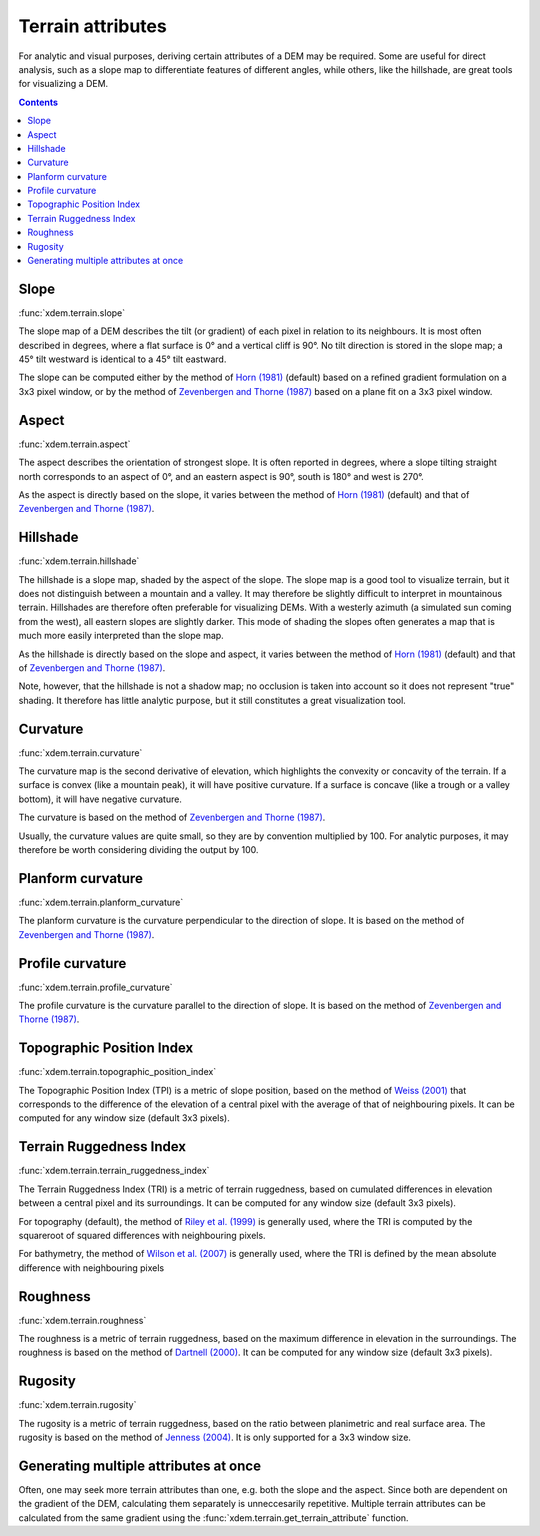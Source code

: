 .. _terrain_attributes:

Terrain attributes
==================

For analytic and visual purposes, deriving certain attributes of a DEM may be required.
Some are useful for direct analysis, such as a slope map to differentiate features of different angles, while others, like the hillshade, are great tools for visualizing a DEM.

.. contents:: Contents
        :local:

Slope
-----
:func:`xdem.terrain.slope`

The slope map of a DEM describes the tilt (or gradient) of each pixel in relation to its neighbours.
It is most often described in degrees, where a flat surface is 0° and a vertical cliff is 90°.
No tilt direction is stored in the slope map; a 45° tilt westward is identical to a 45° tilt eastward.

The slope can be computed either by the method of `Horn (1981) <http://dx.doi.org/10.1109/PROC.1981.11918>`_ (default)
based on a refined gradient formulation on a 3x3 pixel window, or by the method of `Zevenbergen and Thorne (1987)
<http://dx.doi.org/10.1002/esp.3290120107>`_ based on a plane fit on a 3x3 pixel window.

.. image:: ../build/_images/sphx_glr_plot_terrain_attributes_001.png
  :width: 600

.. minigallery:: xdem.terrain.slope
        :add-heading:

Aspect
------
:func:`xdem.terrain.aspect`

The aspect describes the orientation of strongest slope.
It is often reported in degrees, where a slope tilting straight north corresponds to an aspect of 0°, and an eastern
aspect is 90°, south is 180° and west is 270°.

As the aspect is directly based on the slope, it varies between the method of `Horn (1981) <http://dx.doi.org/10.
1109/PROC.1981.11918>`_ (default) and that of `Zevenbergen and Thorne (1987) <http://dx.doi.org/10.1002/esp.3290120107>`_.

.. image:: ../build/_images/sphx_glr_plot_terrain_attributes_002.png
  :width: 600

.. minigallery:: xdem.terrain.aspect
        :add-heading:

Hillshade
---------
:func:`xdem.terrain.hillshade`

The hillshade is a slope map, shaded by the aspect of the slope.
The slope map is a good tool to visualize terrain, but it does not distinguish between a mountain and a valley.
It may therefore be slightly difficult to interpret in mountainous terrain.
Hillshades are therefore often preferable for visualizing DEMs.
With a westerly azimuth (a simulated sun coming from the west), all eastern slopes are slightly darker.
This mode of shading the slopes often generates a map that is much more easily interpreted than the slope map.


As the hillshade is directly based on the slope and aspect, it varies between the method of `Horn (1981) <http://dx.doi
.org/10.1109/PROC.1981.11918>`_ (default) and that of `Zevenbergen and Thorne (1987) <http://dx.doi.org/10.1002/esp.
3290120107>`_.

Note, however, that the hillshade is not a shadow map; no occlusion is taken into account so it does not represent "true" shading.
It therefore has little analytic purpose, but it still constitutes a great visualization tool.

.. image:: ../build/_images/sphx_glr_plot_terrain_attributes_003.png
  :width: 600

.. minigallery:: xdem.terrain.hillshade
        :add-heading:

Curvature
---------
:func:`xdem.terrain.curvature`

The curvature map is the second derivative of elevation, which highlights the convexity or concavity of the terrain.
If a surface is convex (like a mountain peak), it will have positive curvature.
If a surface is concave (like a trough or a valley bottom), it will have negative curvature.

The curvature is based on the method of `Zevenbergen and Thorne (1987) <http://dx.doi.org/10.1002/esp.3290120107>`_.

Usually, the curvature values are quite small, so they are by convention multiplied by 100.
For analytic purposes, it may therefore be worth considering dividing the output by 100.

.. image:: ../build/_images/sphx_glr_plot_terrain_attributes_004.png
  :width: 600

.. minigallery:: xdem.terrain.curvature
        :add-heading:

Planform curvature
------------------
:func:`xdem.terrain.planform_curvature`

The planform curvature is the curvature perpendicular to the direction of slope. It is based on the method of
`Zevenbergen and Thorne (1987) <http://dx.doi.org/10.1002/esp.3290120107>`_.

.. image:: ../build/_images/sphx_glr_plot_terrain_attributes_005.png
  :width: 600

.. minigallery:: xdem.terrain.planform_curvature
        :add-heading:

Profile curvature
-----------------
:func:`xdem.terrain.profile_curvature`

The profile curvature is the curvature parallel to the direction of slope. It is based on the method of
`Zevenbergen and Thorne (1987) <http://dx.doi.org/10.1002/esp.3290120107>`_.

.. image:: ../build/_images/sphx_glr_plot_terrain_attributes_006.png
  :width: 600

.. minigallery:: xdem.terrain.profile_curvature
        :add-heading:

Topographic Position Index
--------------------------
:func:`xdem.terrain.topographic_position_index`

The Topographic Position Index (TPI) is a metric of slope position, based on the method of `Weiss (2001) <http://www
.jennessent.com/downloads/TPI-poster-TNC_18x22.pdf>`_ that corresponds to the difference of the elevation of a central
pixel with the average of that of neighbouring pixels. It can be computed for any window size (default 3x3 pixels).

.. image:: ../build/_images/sphx_glr_plot_terrain_attributes_007.png
  :width: 600

.. minigallery:: xdem.terrain.topographic_position_index
        :add-heading:

Terrain Ruggedness Index
------------------------
:func:`xdem.terrain.terrain_ruggedness_index`

The Terrain Ruggedness Index (TRI) is a metric of terrain ruggedness, based on cumulated differences in elevation between
a central pixel and its surroundings. It can be computed for any window size (default 3x3 pixels).

For topography (default), the method of `Riley et al. (1999) <http://download.osgeo.org/qgis/doc/reference-docs/Terrain_
Ruggedness_Index.pdf>`_ is generally used, where the TRI is computed by the squareroot of squared differences with
neighbouring pixels.

For bathymetry, the method of `Wilson et al. (2007) <http://dx.doi.org/10.1080/01490410701295962>`_ is generally used,
where the TRI is defined by the mean absolute difference with neighbouring pixels

.. image:: ../build/_images/sphx_glr_plot_terrain_attributes_008.png
  :width: 600

.. minigallery:: xdem.terrain.terrain_ruggedness_index
        :add-heading:

Roughness
---------
:func:`xdem.terrain.roughness`

The roughness is a metric of terrain ruggedness, based on the maximum difference in elevation in the surroundings.
The roughness is based on the method of `Dartnell (2000) <http://dx.doi.org/10.14358/PERS.70.9.
1081>`_. It can be computed for any window size (default 3x3 pixels).

.. image:: ../build/_images/sphx_glr_plot_terrain_attributes_009.png
  :width: 600

.. minigallery:: xdem.terrain.roughness
        :add-heading:

Rugosity
--------
:func:`xdem.terrain.rugosity`

The rugosity is a metric of terrain ruggedness, based on the ratio between planimetric and real surface area. The
rugosity is based on the method of `Jenness (2004) <https://doi.org/10.2193/0091-7648(2004)032[0829:CLSAFD]2.0.CO;2>`_.
It is only supported for a 3x3 window size.

.. image:: ../build/_images/sphx_glr_plot_terrain_attributes_010.png
  :width: 600

.. minigallery:: xdem.terrain.rugosity
        :add-heading:


Generating multiple attributes at once
--------------------------------------

Often, one may seek more terrain attributes than one, e.g. both the slope and the aspect.
Since both are dependent on the gradient of the DEM, calculating them separately is unneccesarily repetitive.
Multiple terrain attributes can be calculated from the same gradient using the :func:`xdem.terrain.get_terrain_attribute` function.

.. minigallery:: xdem.terrain.get_terrain_attribute
        :add-heading:
